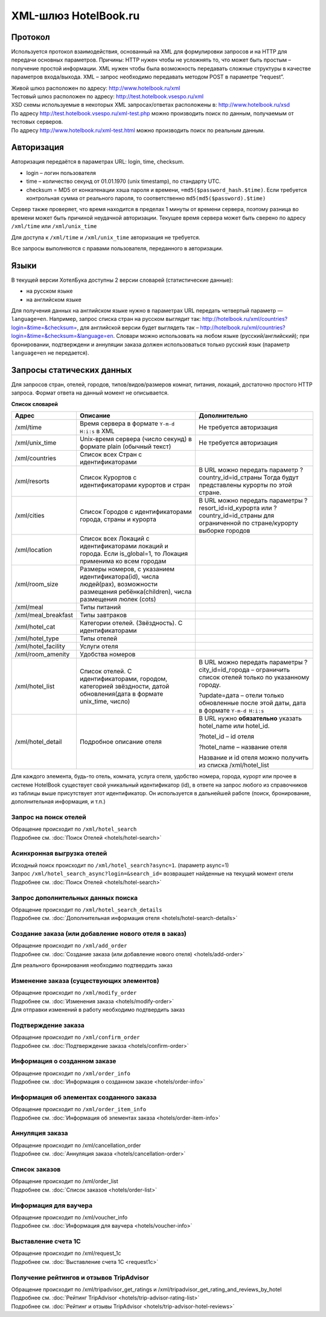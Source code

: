 .. XML Client API documentation master file, created by
   sphinx-quickstart on Mon May  5 12:59:02 2014.
   You can adapt this file completely to your liking, but it should at least
   contain the root `toctree` directive.

XML-шлюз HotelBook.ru
#####################

Протокол
========

Используется протокол взаимодействия, основанный на XML для формулировки запросов и на HTTP
для передачи основных параметров. Причины: HTTP нужен чтобы не усложнять то, что может быть
простым – получение простой информации. XML нужен чтобы была возможность передавать сложные
структуры в качестве параметров входа/выхода. XML – запрос необходимо передавать методом POST
в параметре “request”.

| Живой шлюз расположен по адресу: http://www.hotelbook.ru/xml
| Тестовый шлюз расположен по адресу: http://test.hotelbook.vsespo.ru/xml
| XSD схемы используемые в некоторых XML запросах/ответах расположены в: http://www.hotelbook.ru/xsd

 

| По адресу http://test.hotelbook.vsespo.ru/xml-test.php можно производить поиск по данным, получаемым от тестовых серверов.
| По адресу http://www.hotelbook.ru/xml-test.html можно производить поиск по реальным данным.

Авторизация
===========

Авторизация передаётся в параметрах URL: login, time, checksum.

- login – логин пользователя
- time – количество секунд от 01.01.1970 (unix timestamp),  по стандарту UTC.
- checksum = MD5 от конкатенации хэша пароля и времени, ``=md5($password_hash.$time)``. Если требуется контрольная сумма от реального пароля, то соответственно ``md5(md5($password).$time)``

Сервер также проверяет, что время находится в пределах 1 минуты от времени сервера, поэтому
разница во времени может быть причиной неудачной авторизации. Текущее время сервера может быть
сверено по адресу ``/xml/time`` или ``/xml/unix_time``

Для доступа к ``/xml/time`` и ``/xml/unix_time`` авторизация не требуется.

Все запросы выполняются с правами пользователя, переданного в авторизации.

Языки
=====

В текущей версии ХотелБука доступны 2 версии словарей (статистические данные)\:

- на русском языке
- на английском языке

Для получения данных на английском языке нужно в параметрах URL передать четвертый параметр — ``language=en``.
Например, запрос списка стран на русском выглядит так: http://hotelbook.ru/xml/countries?login=&time=&checksum=,
для английской версии будет выглядеть так – http://hotelbook.ru/xml/countries?login=&time=&checksum=&language=en.
Словари можно использовать на любом языке (русский/английский); при бронировании, подтверждени и аннуляции заказа
должен использоваться только русский язык (параметр ``language=en`` не передается).

Запросы статических данных
==========================

Для запросов стран, отелей, городов, типов/видов/размеров комнат, питания, локаций, достаточно простого HTTP запроса.
Формат ответа на данный момент не описывается.

**Список словарей**

+-------------------------+-------------------------+-------------------------+
| **Адрес**               | **Описание**            | **Дополнительно**       |
+-------------------------+-------------------------+-------------------------+
| /xml/time               | Время сервера в формате | Не требуется            |
|                         | ``Y-m-d H:i:s`` в XML   | авторизация             |
+-------------------------+-------------------------+-------------------------+
| /xml/unix_time          | Unix-время сервера      | Не требуется            |
|                         | (число секунд) в        | авторизация             |
|                         | формате plain (обычный  |                         |
|                         | текст)                  |                         |
+-------------------------+-------------------------+-------------------------+
| /xml/countries          | Список всех Стран с     |                         |
|                         | идентификаторами        |                         |
+-------------------------+-------------------------+-------------------------+
| /xml/resorts            | Список Курортов с       | В URL можно передать    |
|                         | идентификаторами        | параметр                |
|                         | курортов и стран        | ?country_id=id_страны   |
|                         |                         | Тогда будут             |
|                         |                         | представлены курорты по |
|                         |                         | этой стране.            |
+-------------------------+-------------------------+-------------------------+
| /xml/cities             | Список Городов с        | В URL можно передать    |
|                         | идентификаторами        | параметры               |
|                         | города, страны и        | ?resort_id=id_курорта   |
|                         | курорта                 | или                     |
|                         |                         | ?country_id=id_страны   |
|                         |                         | для ограниченной по     |
|                         |                         | стране/курорту выборке  |
|                         |                         | городов                 |
+-------------------------+-------------------------+-------------------------+
| /xml/location           | Список всех Локаций с   |                         |
|                         | идентификаторами        |                         |
|                         | локаций и города. Если  |                         |
|                         | is_global=1, то         |                         |
|                         | Локация применима ко    |                         |
|                         | всем городам            |                         |
+-------------------------+-------------------------+-------------------------+
| /xml/room_size          | Размеры номеров, с      |                         |
|                         | указанием               |                         |
|                         | идентификатора(id),     |                         |
|                         | числа людей(pax),       |                         |
|                         | возможности размещения  |                         |
|                         | ребёнка(children),      |                         |
|                         | числа размещения люлек  |                         |
|                         | (cots)                  |                         |
+-------------------------+-------------------------+-------------------------+
| /xml/meal               | Типы питаний            |                         |
+-------------------------+-------------------------+-------------------------+
| /xml/meal_breakfast     | Типы завтраков          |                         |
+-------------------------+-------------------------+-------------------------+
| /xml/hotel_cat          | Категории отелей.       |                         |
|                         | (Звёздность). С         |                         |
|                         | идентификаторами        |                         |
+-------------------------+-------------------------+-------------------------+
| /xml/hotel_type         | Типы отелей             |                         |
+-------------------------+-------------------------+-------------------------+
| /xml/hotel_facility     | Услуги отеля            |                         |
+-------------------------+-------------------------+-------------------------+
| /xml/room_amenity       | Удобства номеров        |                         |
+-------------------------+-------------------------+-------------------------+
| /xml/hotel_list         | Список отелей. С        | В URL можно передать    |
|                         | идентификаторами,       | параметры               |
|                         | городом, категорией     | ?city_id=id_города –    |
|                         | звёздности, датой       | ограничить список       |
|                         | обновления(дата в       | отелей только по        |
|                         | формате unix_time,      | указанному городу.      |
|                         | число)                  |                         |
|                         |                         | ?update=дата – отели    |
|                         |                         | только обновленные      |
|                         |                         | после этой даты, дата в |
|                         |                         | формате ``Y-m-d H:i:s`` |
|                         |                         |                         |
+-------------------------+-------------------------+-------------------------+
| /xml/hotel_detail       | Подробное описание      | В URL нужно             |
|                         | отеля                   | **обязательно** указать |
|                         |                         | hotel_name или          |
|                         |                         | hotel_id.               |
|                         |                         |                         |
|                         |                         | ?hotel_id – id отеля    |
|                         |                         |                         |
|                         |                         | ?hotel_name – название  |
|                         |                         | отеля                   |
|                         |                         |                         |
|                         |                         | Название и id отеля     |
|                         |                         | можно получить из       |
|                         |                         | списка /xml/hotel_list  |
+-------------------------+-------------------------+-------------------------+


Для каждого элемента, будь-то отель, комната, услуга отеля, удобство номера, города, курорт или прочее в системе
HotelBook существует свой уникальный идентификатор (id), в ответе на запрос любого из справочников из таблицы выше
присутствует этот идентификатор. Он используется в дальнейшей работе (поиск, бронирование, дополнительная информация,
и т.п.)

Запрос на поиск отелей
----------------------

| Обращение происходит по ``/xml/hotel_search``
| Подробнее см. :doc:`Поиск Отелей <hotels/hotel-search>`


Асинхронная выгрузка отелей
---------------------------

| Исходный поиск происходит по ``/xml/hotel_search?async=1``. (параметр async=1)
| Запрос ``/xml/hotel_search_async?login=&search_id=`` возвращает найденные на текущий момент отели
| Подробнее см. :doc:`Поиск Отелей <hotels/hotel-search>`

Запрос дополнительных данных поиска
-----------------------------------

| Обращение происходит по ``/xml/hotel_search_details``
| Подробнее см. :doc:`Дополнительная информация отеля <hotels/hotel-search-details>`

Создание заказа  (или добавление нового отеля в заказ)
------------------------------------------------------

| Обращение происходит по ``/xml/add_order``
| Подробнее см. :doc:`Создание заказа (или добавление нового отеля) <hotels/add-order>`

Для реального бронирования необходимо подтвердить заказ

Изменение заказа (существующих элементов)
-----------------------------------------

| Обращение происходит по ``/xml/modify_order``
| Подробнее см. :doc:`Изменения заказа <hotels/modify-order>`
| Для отправки изменений в работу необходимо подтвердить заказ

Подтверждение заказа
--------------------

| Обращение происходит по ``/xml/confirm_order``
| Подробнее см. :doc:`Подтверждение заказа <hotels/confirm-order>`

Информация о созданном заказе
-----------------------------

| Обращение происходит по ``/xml/order_info``
| Подробнее см. :doc:`Информация о созданном заказе <hotels/order-info>`

Информация об элементах созданного заказа
-----------------------------------------

| Обращение происходит по ``/xml/order_item_info``
| Подробнее см. :doc:`Информация об элементах заказа <hotels/order-item-info>`

Аннуляция заказа
----------------

| Обращение происходит по /xml/cancellation_order
| Подробнее см. :doc:`Аннуляция заказа <hotels/cancellation-order>`

Список заказов
--------------

| Обращение происходит по /xml/order_list
| Подробнее см. :doc:`Список заказов <hotels/order-list>`

Информация для ваучера
----------------------

| Обращение происходит по /xml/voucher_info
| Подробнее см. :doc:`Информация для ваучера <hotels/voucher-info>`

Выставление счета 1С
--------------------

| Обращение происходит по /xml/request_1c
| Подробнее см. :doc:`Выставление счета 1С <request1c>`

Получение рейтингов и отзывов TripAdvisor
-----------------------------------------

| Обращение происходит по /xml/tripadvisor_get_ratings и /xml/tripadvisor_get_rating_and_reviews_by_hotel
| Подробнее см. :doc:`Рейтинг TripAdvisor <hotels/trip-advisor-rating-list>`
| Подробнее см. :doc:`Рейтинг и отзывы TripAdvisor <hotels/trip-advisor-hotel-reviews>`
